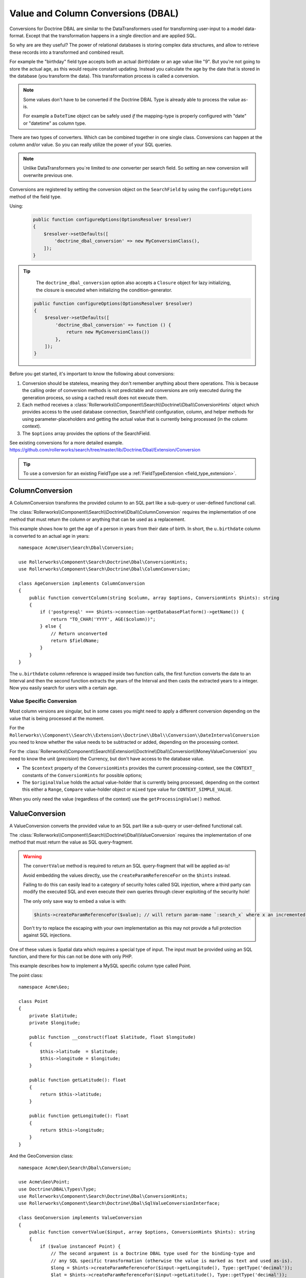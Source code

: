 Value and Column Conversions (DBAL)
===================================

.. cuation::

    Since RollerworksSearch v2.0-ALPHA22 conversions for Doctrine ORM
    are handled separately. See the related chapter for reference.

Conversions for Doctrine DBAL are similar to the DataTransformers
used for transforming user-input to a model data-format. Except that
the transformation happens in a single direction and are applied SQL.

So why are are they useful? The power of relational databases is
storing complex data structures, and allow to retrieve these records
into a transformed and combined result.

For example the "birthday" field type accepts both an actual (birth)date
or an age value like "9". But you're not going to store the actual age,
as this would require constant updating. Instead you calculate the age by
the date that is stored in the database (you transform the data). This
transformation process is called a conversion.

.. note::

    Some values don't have to be converted if the Doctrine DBAL Type
    is already able to process the value as-is.

    For example a ``DateTime`` object can be safely used *if* the mapping-type
    is properly configured with "date" or "datetime" as column type.

There are two types of converters. Which can be combined together in one
single class. Conversions can happen at the column and/or value.
So you can really utilize the power of your SQL queries.

.. note::

    Unlike DataTransformers you`re limited to *one* converter per search
    field. So setting an new conversion will overwrite previous one.

Conversions are registered by setting the conversion object on the
``SearchField`` by using the ``configureOptions`` method of the field type.

Using:

   .. code-block:: php

       public function configureOptions(OptionsResolver $resolver)
       {
           $resolver->setDefaults([
               'doctrine_dbal_conversion' => new MyConversionClass(),
           ]);
       }

.. tip::

    The ``doctrine_dbal_conversion`` option also accepts a ``Closure`` object
    for lazy initializing, the closure is executed when initializing the
    condition-generator.

   .. code-block:: php

       public function configureOptions(OptionsResolver $resolver)
       {
           $resolver->setDefaults([
               'doctrine_dbal_conversion' => function () {
                   return new MyConversionClass())
               },
           ]);
       }

Before you get started, it's important to know the following about conversions:

#. Conversion should be stateless, meaning they don't remember anything
   about there operations. This is because the calling order of conversion methods
   is not predictable and conversions are only executed during the
   generation process, so using a cached result does not execute them.
#. Each method receives a :class:`Rollerworks\\Component\\Search\\Doctrine\\Dbal\\ConversionHints`
   object which provides access to the used database connection, SearchField
   configuration, column, and helper methods for using parameter-placeholders and
   getting the actual value that is currently being processed (in the column context).
#. The ``$options`` array provides the options of the SearchField.

See existing conversions for a more detailed example.
https://github.com/rollerworks/search/tree/master/lib/Doctrine/Dbal/Extension/Conversion

.. tip::

    To use a conversion for an existing FieldType use a
    :ref:`FieldTypeExtension <field_type_extension>`.

ColumnConversion
----------------

A ColumnConversion transforms the provided column to an SQL
part like a sub-query or user-defined functional call.

The :class:`Rollerworks\\Component\\Search\\Doctrine\\Dbal\\ColumnConversion`
requires the implementation of one method that must return the column
or anything that can be used as a replacement.

This example shows how to get the age of a person in years from their date
of birth. In short, the ``u.birthdate`` column is converted to an actual
age in years::

    namespace Acme\User\Search\Dbal\Conversion;

    use Rollerworks\Component\Search\Doctrine\Dbal\ConversionHints;
    use Rollerworks\Component\Search\Doctrine\Dbal\ColumnConversion;

    class AgeConversion implements ColumnConversion
    {
        public function convertColumn(string $column, array $options, ConversionHints $hints): string
        {
            if ('postgresql' === $hints->connection->getDatabasePlatform()->getName()) {
                return "TO_CHAR('YYYY', AGE($column))";
            } else {
                // Return unconverted
                return $fieldName;
            }
        }
    }

The ``u.birthdate`` column reference is wrapped inside two function calls,
the first function converts the date to an Interval and then the second function
extracts the years of the Interval and then casts the extracted years to a
integer. Now you easily search for users with a certain age.

Value Specific Conversion
~~~~~~~~~~~~~~~~~~~~~~~~~

Most column versions are singular, but in some cases you might need
to apply a different conversion depending on the value that is being
processed at the moment.

For the ``Rollerworks\\Component\\Search\\Extension\\Doctrine\\Dbal\\Conversion\\DateIntervalConversion`` you need
to know whether the value needs to be subtracted or added, depending on the processing context.

For the :class:`Rollerworks\\Component\\Search\\Extension\\Doctrine\\Dbal\\Conversion\\MoneyValueConversion`
you need to know the unit (*precision*) the Currency, but don't have access to the database value.

* The ``$context`` property of the ``ConversionHints`` provides
  the current processing-context, see the ``CONTEXT_`` constants of the
  ``ConversionHints`` for possible options;

* The ``$originalValue`` holds the actual value-holder
  that is currently being processed, depending on the context
  this either a ``Range``, ``Compare`` value-holder object or ``mixed``
  type value for ``CONTEXT_SIMPLE_VALUE``.

When you only need the value (regardless of the context) use the
``getProcessingValue()`` method.

.. _value_conversion:

ValueConversion
---------------

A ValueConversion converts the provided value to an SQL part like a sub-query
or user-defined functional call.

The :class:`Rollerworks\\Component\\Search\\Doctrine\\Dbal\\ValueConversion`
requires the implementation of one method that must return the value
as SQL query-fragment.

.. warning::

    The ``convertValue`` method is required to return an SQL query-fragment
    that will be applied as-is!

    Avoid embedding the values directly, use the ``createParamReferenceFor``
    on the ``$hints`` instead.

    Failing to do this can easily lead to a category of security holes called
    SQL injection, where a third party can modify the executed SQL and even
    execute their own queries through clever exploiting of the security hole!

    The only only save way to embed a value is with:

    .. code-block:: php

        $hints->createParamReferenceFor($value); // will return param-name `:search_x` where x an incremented number

    Don't try to replace the escaping with your own implementation
    as this may not provide a full protection against SQL injections.

One of these values is Spatial data which requires a special type of input.
The input must be provided using an SQL function, and there for this can not
be done with only PHP.

This example describes how to implement a MySQL specific column type called Point.

The point class::

    namespace Acme\Geo;

    class Point
    {
        private $latitude;
        private $longitude;

        public function __construct(float $latitude, float $longitude)
        {
            $this->latitude  = $latitude;
            $this->longitude = $longitude;
        }

        public function getLatitude(): float
        {
            return $this->latitude;
        }

        public function getLongitude(): float
        {
            return $this->longitude;
        }
    }

And the GeoConversion class::

    namespace Acme\Geo\Search\Dbal\Conversion;

    use Acme\Geo\Point;
    use Doctrine\DBAL\Types\Type;
    use Rollerworks\Component\Search\Doctrine\Dbal\ConversionHints;
    use Rollerworks\Component\Search\Doctrine\Dbal\SqlValueConversionInterface;

    class GeoConversion implements ValueConversion
    {
        public function convertValue($input, array $options, ConversionHints $hints): string
        {
            if ($value instanceof Point) {
                // The second argument is a Doctrine DBAL type used for the binding-type and
                // any SQL specific transformation (otherwise the value is marked as text and used as-is).
                $long = $hints->createParamReferenceFor($input->getLongitude(), Type::getType('decimal'));
                $lat = $hints->createParamReferenceFor($input->getLatitude(), Type::getType('decimal'));

                $value = sprintf('POINT(%s, %s)', $long, $lat);
            }

            return $value;
        }
    }

.. note::

    Alternatively you can choose to create a custom Type for Doctrine DBAL.
    See `Custom Mapping Types`_ in the Doctrine DBAL manual for more information.

    But doing this may cause issues with certain database vendors as the generator
    doesn't now the value is wrapped inside a function and there for is unable
    to adjust the generation process for better interoperability.

Testing Conversions
-------------------

To test if the conversions work as expected your can compare the generated,
SQL with what your expecting, however there's no promise that the SQL
structure will remain the same for the future releases.

The only way to ensure your conversions work is to run it against an
actual database with existing records.

.. _`Custom Mapping Types`: http://docs.doctrine-project.org/projects/doctrine-dbal/en/latest/reference/types.html#custom-mapping-types
